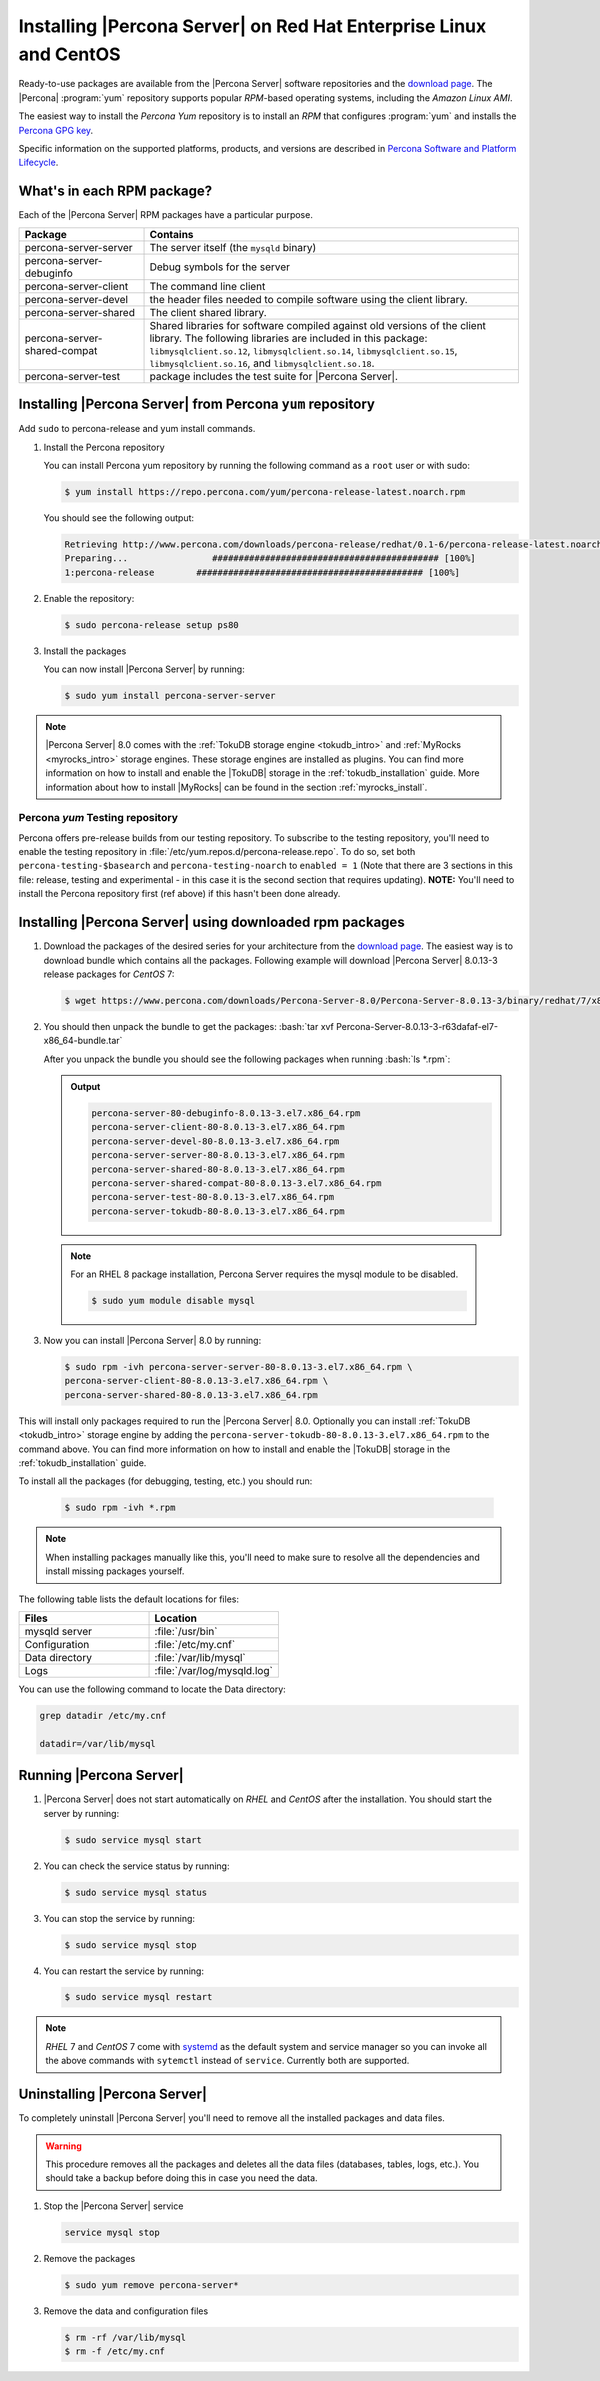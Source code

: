 .. _yum_repo:

====================================================================
 Installing |Percona Server| on Red Hat Enterprise Linux and CentOS
====================================================================

.. package name: percona-server-server-8.0.13-3.1.el7.x86_64.rpm

Ready-to-use packages are available from the |Percona Server| software
repositories and the `download page
<http://www.percona.com/downloads/Percona-Server-8.0/>`_. The
|Percona| :program:`yum` repository supports popular *RPM*-based
operating systems, including the *Amazon Linux AMI*.

The easiest way to install the *Percona Yum* repository is to install an *RPM*
that configures :program:`yum` and installs the `Percona GPG key
<https://www.percona.com/downloads/RPM-GPG-KEY-percona>`_.

Specific information on the supported platforms, products, and versions are described in `Percona Software and Platform Lifecycle <https://www.percona.com/services/policies/percona-software-platform-lifecycle#mysql>`_.

What's in each RPM package?
===========================

Each of the |Percona Server| RPM packages have a particular purpose.

.. list-table::
   :widths: 25 75
   :header-rows: 1

   * - Package
     - Contains
   * - percona-server-server
     - The server itself (the ``mysqld`` binary)
   * - percona-server-debuginfo
     - Debug symbols for the server
   * - percona-server-client
     - The command line client
   * - percona-server-devel
     - the header files needed to compile software using the client library.
   * - percona-server-shared
     - The client shared library.
   * - percona-server-shared-compat
     - Shared libraries for software compiled against old versions of
       the client library. The following libraries are included in
       this package: ``libmysqlclient.so.12``,
       ``libmysqlclient.so.14``, ``libmysqlclient.so.15``,
       ``libmysqlclient.so.16``, and ``libmysqlclient.so.18``.
   * - percona-server-test
     - package includes the test suite for |Percona Server|.

Installing |Percona Server| from Percona ``yum`` repository
===========================================================

Add ``sudo`` to percona-release and yum install commands.

1. Install the Percona repository

   You can install Percona yum repository by running the following command as a ``root`` user or with sudo:

   .. code-block:: bash

      $ yum install https://repo.percona.com/yum/percona-release-latest.noarch.rpm

   You should see the following output:

   .. code-block:: bash

      Retrieving http://www.percona.com/downloads/percona-release/redhat/0.1-6/percona-release-latest.noarch.rpm
      Preparing...                ########################################### [100%]
      1:percona-release        ########################################### [100%]

#. Enable the repository:

   .. code-block:: bash

      $ sudo percona-release setup ps80

#. Install the packages

   You can now install |Percona Server| by running:

   .. code-block:: bash

      $ sudo yum install percona-server-server

.. note::

   |Percona Server| 8.0 comes with the :ref:`TokuDB storage engine
   <tokudb_intro>` and :ref:`MyRocks <myrocks_intro>` storage engines. These
   storage engines are installed as plugins. You can find more information on how
   to install and enable the |TokuDB| storage in the :ref:`tokudb_installation`
   guide. More information about how to install |MyRocks| can be found in the
   section :ref:`myrocks_install`.

Percona `yum` Testing repository
--------------------------------------------------------------------------------

Percona offers pre-release builds from our testing repository. To
subscribe to the testing repository, you'll need to enable the testing
repository in :file:`/etc/yum.repos.d/percona-release.repo`. To do so,
set both ``percona-testing-$basearch`` and ``percona-testing-noarch``
to ``enabled = 1`` (Note that there are 3 sections in this file:
release, testing and experimental - in this case it is the second
section that requires updating). **NOTE:** You'll need to install the
Percona repository first (ref above) if this hasn't been done already.


.. _standalone_rpm:

Installing |Percona Server| using downloaded rpm packages
================================================================================

1. Download the packages of the desired series for your architecture from the
   `download page <http://www.percona.com/downloads/Percona-Server-8.0/>`_. The
   easiest way is to download bundle which contains all the packages. Following
   example will download |Percona Server| 8.0.13-3 release packages for *CentOS*
   7:

   .. code-block:: bash

      $ wget https://www.percona.com/downloads/Percona-Server-8.0/Percona-Server-8.0.13-3/binary/redhat/7/x86_64/Percona-Server-8.0.13-3-r63dafaf-el7-x86_64-bundle.tar

2. You should then unpack the bundle to get the packages: :bash:`tar xvf Percona-Server-8.0.13-3-r63dafaf-el7-x86_64-bundle.tar`

   After you unpack the bundle you should see the following packages when running :bash:`ls *.rpm`:

   .. admonition:: Output

      .. code-block:: guess

	 percona-server-80-debuginfo-8.0.13-3.el7.x86_64.rpm
	 percona-server-client-80-8.0.13-3.el7.x86_64.rpm
	 percona-server-devel-80-8.0.13-3.el7.x86_64.rpm
	 percona-server-server-80-8.0.13-3.el7.x86_64.rpm
	 percona-server-shared-80-8.0.13-3.el7.x86_64.rpm
	 percona-server-shared-compat-80-8.0.13-3.el7.x86_64.rpm
	 percona-server-test-80-8.0.13-3.el7.x86_64.rpm
	 percona-server-tokudb-80-8.0.13-3.el7.x86_64.rpm

  .. note::

    For an RHEL 8 package installation, Percona Server requires the mysql module to be disabled.

    .. code-block:: bash

        $ sudo yum module disable mysql

3. Now you can install |Percona Server| 8.0 by running:

   .. code-block:: bash

      $ sudo rpm -ivh percona-server-server-80-8.0.13-3.el7.x86_64.rpm \
      percona-server-client-80-8.0.13-3.el7.x86_64.rpm \
      percona-server-shared-80-8.0.13-3.el7.x86_64.rpm

This will install only packages required to run the |Percona Server|
8.0. Optionally you can install :ref:`TokuDB <tokudb_intro>` storage engine by
adding the ``percona-server-tokudb-80-8.0.13-3.el7.x86_64.rpm`` to the command
above. You can find more information on how to install and enable the |TokuDB|
storage in the :ref:`tokudb_installation` guide.

To install all the packages (for debugging, testing, etc.) you should run:

   .. code-block:: bash

      $ sudo rpm -ivh *.rpm

.. note::

   When installing packages manually like this, you'll need to make sure to
   resolve all the dependencies and install missing packages yourself.

The following table lists the default locations for files:

.. list-table::
    :widths: 30 30
    :header-rows: 1

    * - Files
      - Location
    * - mysqld server
      - :file:`/usr/bin`
    * - Configuration
      - :file:`/etc/my.cnf`
    * - Data directory
      - :file:`/var/lib/mysql`
    * - Logs
      - :file:`/var/log/mysqld.log`

You can use the following command to locate the Data directory:

.. code-block:: bash

    grep datadir /etc/my.cnf

    datadir=/var/lib/mysql


Running |Percona Server|
========================

1. |Percona Server| does not start automatically on *RHEL* and *CentOS* after
   the installation. You should start the server by running:

   .. code-block:: bash

      $ sudo service mysql start

2. You can check the service status by running:

   .. code-block:: bash

      $ sudo service mysql status

3. You can stop the service by running:
   
   .. code-block:: bash

      $ sudo service mysql stop

4. You can restart the service by running:

   .. code-block:: bash

      $ sudo service mysql restart

.. note::

   *RHEL* 7 and *CentOS* 7 come with `systemd
   <http://freedesktop.org/wiki/Software/systemd/>`_ as the default
   system and service manager so you can invoke all the above commands
   with ``sytemctl`` instead of ``service``. Currently both are
   supported.

Uninstalling |Percona Server|
=============================

To completely uninstall |Percona Server| you'll need to remove all the installed packages and data files.

.. warning::

   This procedure removes all the packages and deletes all the data files (databases, tables, logs, etc.). You should take a backup before doing this in case you need the data.

1.  Stop the |Percona Server| service

    .. code-block:: bash

     service mysql stop

2. Remove the packages

   .. code-block:: bash

      $ sudo yum remove percona-server*

#. Remove the data and configuration files

   .. code-block:: bash

     $ rm -rf /var/lib/mysql
     $ rm -f /etc/my.cnf



